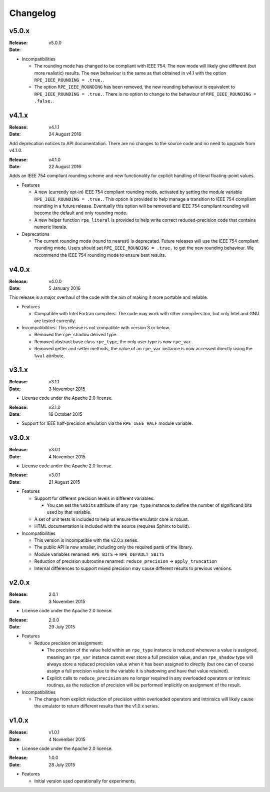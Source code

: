 Changelog
=========


v5.0.x
------

:Release: v5.0.0
:Date:

* Incompatibilities

  * The rounding mode has changed to be compliant with IEEE 754. The new mode
    will likely give different (but more realistic) results. The new behaviour
    is the same as that obtained in v4.1 with the option
    ``RPE_IEEE_ROUNDING = .true.``.

  * The option ``RPE_IEEE_ROUNDING`` has been removed, the new rounding
    behaviour is equivalent to ``RPE_IEEE_ROUNDING = .true.``. There is no
    option to change to the behaviour of ``RPE_IEEE_ROUNDING = .false.``.


v4.1.x
------

:Release: v4.1.1
:Date: 24 August 2016

Add deprecation notices to API documentation. There are no changes to the source
code and no need to upgrade from v4.1.0.

:Release: v4.1.0
:Date: 22 August 2016

Adds an IEEE 754 compliant rounding scheme and new functionality for explicit
handling of literal floating-point values.

* Features

  * A new (currently opt-in) IEEE 754 compliant rounding mode, activated by
    setting the module variable ``RPE_IEEE_ROUNDING = .true.``. This option is
    provided to help manage a transition to IEEE 754 compliant rounding in a
    future release. Eventually this option will be removed and IEEE 754
    compliant rounding will become the default and only rounding mode.

  * A new helper function ``rpe_literal`` is provided to help write correct
    reduced-precision code that contains numeric literals.

* Deprecations

  * The current rounding mode (round to nearest) is deprecated. Future releases
    will use the IEEE 754 compliant rounding mode. Users should set
    ``RPE_IEEE_ROUNDING = .true.`` to get the new rounding behaviour. We
    recommend the IEEE 754 rounding mode to ensure best results.


v4.0.x
------

:Release: v4.0.0
:Date: 5 January 2016

This release is a major overhaul of the code with the aim of making it more
portable and reliable.

* Features

  * Compatible with Intel Fortran compilers. The code may work with other
    compilers too, but only Intel and GNU are tested currently.

* Incompatibilities: This release is not compatible with version 3 or below.

  * Removed the ``rpe_shadow`` derived type.
  * Removed abstract base class ``rpe_type``, the only user type is now
    ``rpe_var``.
  * Removed getter and setter methods, the value of an ``rpe_var`` instance is
    now accessed directly using the ``%val`` attribute.


v3.1.x
------

:Release: v3.1.1
:Date: 3 November 2015

* License code under the Apache 2.0 license.

:Release: v3.1.0
:Date: 16 October 2015

* Support for IEEE half-precision emulation via the ``RPE_IEEE_HALF`` module
  variable.


v3.0.x
------

:Release: v3.0.1
:Date: 4 November 2015

* License code under the Apache 2.0 license.

:Release: v3.0.1
:Date: 21 August 2015

* Features

  * Support for different precision levels in different variables:

    * You can set the ``%sbits`` attribute of any ``rpe_type`` instance to
      define the number of significand bits used by that variable.

  * A set of unit tests is included to help us ensure the emulator core is
    robust.

  * HTML documentation is included with the source (requires Sphinx to build).

* Incompatibilities

  * This version is incompatible with the v2.0.x series.

  * The public API is now smaller, including only the required parts of the
    library.

  * Module variables renamed: ``RPE_BITS`` -> ``RPE_DEFAULT_SBITS``

  * Reduction of precision subroutine renamed:
    ``reduce_precision`` -> ``apply_truncation``

  * Internal differences to support mixed precision may cause different
    results to previous versions.


v2.0.x
------

:Release: 2.0.1
:Date: 3 November 2015

* License code under the Apache 2.0 license.

:Release: 2.0.0
:Date: 29 July 2015

* Features

  * Reduce precision on assignment:

    * The precision of the value held within an ``rpe_type`` instance is reduced
      whenever a value is assigned, meaning an ``rpe_var`` instance cannot ever
      store a full precision value, and an ``rpe_shadow`` type will always store
      a reduced precision value when it has been assigned to directly (but one
      can of course assign a full precision value to the variable it is
      shadowing and have that value retained).

    * Explicit calls to ``reduce_precision`` are no longer required in any
      overloaded operators or intrinsic routines, as the reduction of precision
      will be performed implicitly on assignment of the result.

* Incompatibilities

  * The change from explicit reduction of precision within overloaded operators
    and intrinsics will likely cause the emulator to return different results
    than the v1.0.x series.


v1.0.x
------

:Release: v1.0.1
:Date: 4 November 2015

* License code under the Apache 2.0 license.

:Release: 1.0.0
:Date: 28 July 2015

* Features

  * Initial version used operationally for experiments.

